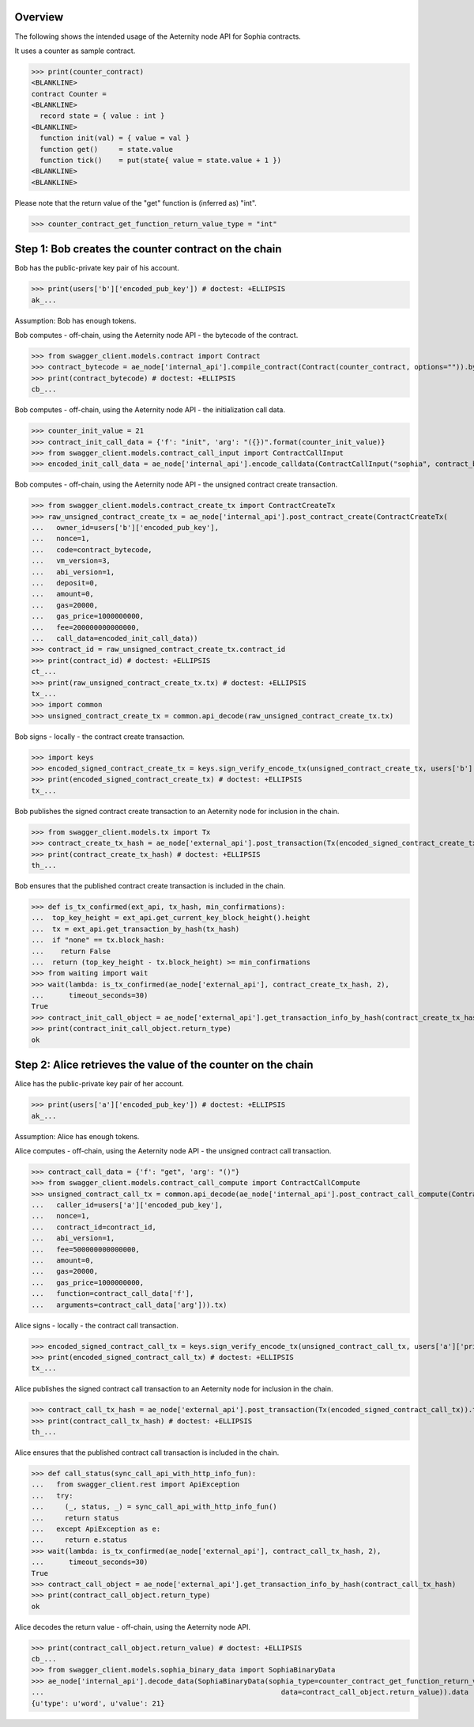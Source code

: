 Overview
========

The following shows the intended usage of the Aeternity node API for Sophia contracts.

It uses a counter as sample contract.

>>> print(counter_contract)
<BLANKLINE>
contract Counter =
<BLANKLINE>
  record state = { value : int }
<BLANKLINE>
  function init(val) = { value = val }
  function get()     = state.value
  function tick()    = put(state{ value = state.value + 1 })
<BLANKLINE>
<BLANKLINE>

Please note that the return value of the "get" function is (inferred as) "int".

>>> counter_contract_get_function_return_value_type = "int"

Step 1: Bob creates the counter contract on the chain
=====================================================

Bob has the public-private key pair of his account.

>>> print(users['b']['encoded_pub_key']) # doctest: +ELLIPSIS
ak_...

Assumption: Bob has enough tokens.

Bob computes - off-chain, using the Aeternity node API - the bytecode of the contract.

>>> from swagger_client.models.contract import Contract
>>> contract_bytecode = ae_node['internal_api'].compile_contract(Contract(counter_contract, options="")).bytecode
>>> print(contract_bytecode) # doctest: +ELLIPSIS
cb_...

Bob computes - off-chain, using the Aeternity node API - the initialization call data.

>>> counter_init_value = 21
>>> contract_init_call_data = {'f': "init", 'arg': "({})".format(counter_init_value)}
>>> from swagger_client.models.contract_call_input import ContractCallInput
>>> encoded_init_call_data = ae_node['internal_api'].encode_calldata(ContractCallInput("sophia", contract_bytecode, contract_init_call_data['f'], contract_init_call_data['arg'])).calldata

Bob computes - off-chain, using the Aeternity node API - the unsigned contract create transaction.

>>> from swagger_client.models.contract_create_tx import ContractCreateTx
>>> raw_unsigned_contract_create_tx = ae_node['internal_api'].post_contract_create(ContractCreateTx(
...   owner_id=users['b']['encoded_pub_key'],
...   nonce=1,
...   code=contract_bytecode,
...   vm_version=3,
...   abi_version=1,
...   deposit=0,
...   amount=0,
...   gas=20000,
...   gas_price=1000000000,
...   fee=200000000000000,
...   call_data=encoded_init_call_data))
>>> contract_id = raw_unsigned_contract_create_tx.contract_id
>>> print(contract_id) # doctest: +ELLIPSIS
ct_...
>>> print(raw_unsigned_contract_create_tx.tx) # doctest: +ELLIPSIS
tx_...
>>> import common
>>> unsigned_contract_create_tx = common.api_decode(raw_unsigned_contract_create_tx.tx)

Bob signs - locally - the contract create transaction.

>>> import keys
>>> encoded_signed_contract_create_tx = keys.sign_verify_encode_tx(unsigned_contract_create_tx, users['b']['priv_key'], users['b']['pub_key'])
>>> print(encoded_signed_contract_create_tx) # doctest: +ELLIPSIS
tx_...

Bob publishes the signed contract create transaction to an Aeternity node for inclusion in the chain.

>>> from swagger_client.models.tx import Tx
>>> contract_create_tx_hash = ae_node['external_api'].post_transaction(Tx(encoded_signed_contract_create_tx)).tx_hash
>>> print(contract_create_tx_hash) # doctest: +ELLIPSIS
th_...

Bob ensures that the published contract create transaction is included in the chain.

>>> def is_tx_confirmed(ext_api, tx_hash, min_confirmations):
...  top_key_height = ext_api.get_current_key_block_height().height
...  tx = ext_api.get_transaction_by_hash(tx_hash)
...  if "none" == tx.block_hash:
...    return False
...  return (top_key_height - tx.block_height) >= min_confirmations
>>> from waiting import wait
>>> wait(lambda: is_tx_confirmed(ae_node['external_api'], contract_create_tx_hash, 2),
...      timeout_seconds=30)
True
>>> contract_init_call_object = ae_node['external_api'].get_transaction_info_by_hash(contract_create_tx_hash)
>>> print(contract_init_call_object.return_type)
ok

Step 2: Alice retrieves the value of the counter on the chain
=============================================================

Alice has the public-private key pair of her account.

>>> print(users['a']['encoded_pub_key']) # doctest: +ELLIPSIS
ak_...

Assumption: Alice has enough tokens.

Alice computes - off-chain, using the Aeternity node API - the unsigned contract call transaction.

>>> contract_call_data = {'f': "get", 'arg': "()"}
>>> from swagger_client.models.contract_call_compute import ContractCallCompute
>>> unsigned_contract_call_tx = common.api_decode(ae_node['internal_api'].post_contract_call_compute(ContractCallCompute(
...   caller_id=users['a']['encoded_pub_key'],
...   nonce=1,
...   contract_id=contract_id,
...   abi_version=1,
...   fee=500000000000000,
...   amount=0,
...   gas=20000,
...   gas_price=1000000000,
...   function=contract_call_data['f'],
...   arguments=contract_call_data['arg'])).tx)

Alice signs - locally - the contract call transaction.

>>> encoded_signed_contract_call_tx = keys.sign_verify_encode_tx(unsigned_contract_call_tx, users['a']['priv_key'], users['a']['pub_key'])
>>> print(encoded_signed_contract_call_tx) # doctest: +ELLIPSIS
tx_...

Alice publishes the signed contract call transaction to an Aeternity node for inclusion in the chain.

>>> contract_call_tx_hash = ae_node['external_api'].post_transaction(Tx(encoded_signed_contract_call_tx)).tx_hash
>>> print(contract_call_tx_hash) # doctest: +ELLIPSIS
th_...

Alice ensures that the published contract call transaction is included in the chain.

>>> def call_status(sync_call_api_with_http_info_fun):
...   from swagger_client.rest import ApiException
...   try:
...     (_, status, _) = sync_call_api_with_http_info_fun()
...     return status
...   except ApiException as e:
...     return e.status
>>> wait(lambda: is_tx_confirmed(ae_node['external_api'], contract_call_tx_hash, 2),
...      timeout_seconds=30)
True
>>> contract_call_object = ae_node['external_api'].get_transaction_info_by_hash(contract_call_tx_hash)
>>> print(contract_call_object.return_type)
ok

Alice decodes the return value - off-chain, using the Aeternity node API.

>>> print(contract_call_object.return_value) # doctest: +ELLIPSIS
cb_...
>>> from swagger_client.models.sophia_binary_data import SophiaBinaryData
>>> ae_node['internal_api'].decode_data(SophiaBinaryData(sophia_type=counter_contract_get_function_return_value_type,
...                                                         data=contract_call_object.return_value)).data
{u'type': u'word', u'value': 21}
